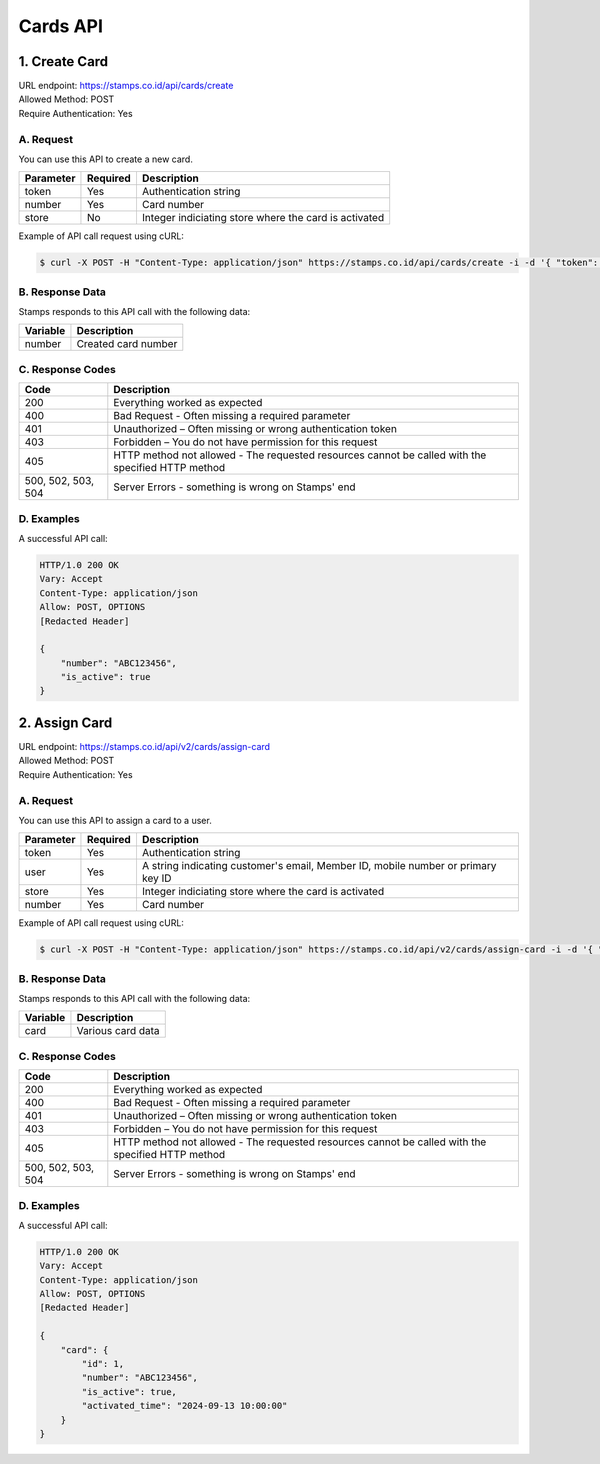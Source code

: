 ************************************
Cards API
************************************

1. Create Card
===============
| URL endpoint: https://stamps.co.id/api/cards/create
| Allowed Method: POST
| Require Authentication: Yes

A. Request
-----------------------------

You can use this API to create a new card.

============= =========== =========================
Parameter     Required    Description
============= =========== =========================
token         Yes         Authentication string
number        Yes         Card number
store         No          Integer indiciating store where the card is activated
============= =========== =========================

Example of API call request using cURL:

.. code-block :: bash

    $ curl -X POST -H "Content-Type: application/json" https://stamps.co.id/api/cards/create -i -d '{ "token": "secret", "number": "ABC123456", "store": 1}'


B. Response Data
----------------
Stamps responds to this API call with the following data:

=================== ==============================
Variable            Description
=================== ==============================
number              Created card number
=================== ==============================


C. Response Codes
-----------------

=================== ==============================
Code                Description
=================== ==============================
200                 Everything worked as expected
400                 Bad Request - Often missing a
                    required parameter
401                 Unauthorized – Often missing or
                    wrong authentication token
403                 Forbidden – You do not have
                    permission for this request
405                 HTTP method not allowed - The
                    requested resources cannot be called with the specified HTTP method
500, 502, 503, 504  Server Errors - something is
                    wrong on Stamps' end
=================== ==============================


D. Examples
-----------

A successful API call:

.. code-block :: bash

    HTTP/1.0 200 OK
    Vary: Accept
    Content-Type: application/json
    Allow: POST, OPTIONS
    [Redacted Header]

    {
        "number": "ABC123456",
        "is_active": true
    }


2. Assign Card
===============
| URL endpoint: https://stamps.co.id/api/v2/cards/assign-card
| Allowed Method: POST
| Require Authentication: Yes

A. Request
-----------------------------

You can use this API to assign a card to a user.

============= =========== =========================
Parameter     Required    Description
============= =========== =========================
token         Yes         Authentication string
user          Yes         A string indicating customer's email, Member ID, mobile number or primary key ID
store         Yes         Integer indiciating store where the card is activated
number        Yes         Card number
============= =========== =========================

Example of API call request using cURL:

.. code-block :: bash

    $ curl -X POST -H "Content-Type: application/json" https://stamps.co.id/api/v2/cards/assign-card -i -d '{ "token": "secret", "user": "1", "store": "1", "number": "ABC123456"}'


B. Response Data
----------------
Stamps responds to this API call with the following data:

=================== ==============================
Variable            Description
=================== ==============================
card                Various card data
=================== ==============================


C. Response Codes
-----------------

=================== ==============================
Code                Description
=================== ==============================
200                 Everything worked as expected
400                 Bad Request - Often missing a
                    required parameter
401                 Unauthorized – Often missing or
                    wrong authentication token
403                 Forbidden – You do not have
                    permission for this request
405                 HTTP method not allowed - The
                    requested resources cannot be called with the specified HTTP method
500, 502, 503, 504  Server Errors - something is
                    wrong on Stamps' end
=================== ==============================


D. Examples
-----------

A successful API call:

.. code-block :: bash

    HTTP/1.0 200 OK
    Vary: Accept
    Content-Type: application/json
    Allow: POST, OPTIONS
    [Redacted Header]

    {
        "card": {
            "id": 1,
            "number": "ABC123456",
            "is_active": true,
            "activated_time": "2024-09-13 10:00:00"
        }
    }
